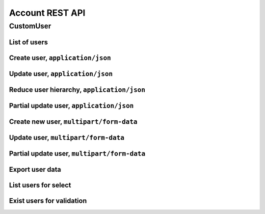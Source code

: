 ================
Account REST API
================

CustomUser
----------


List of users
~~~~~~~~~~~~~

.. http:get:: /api/v1.1/users/

    List of the users for table (order by ``last_name``, ``first_name``, ``middle_name``).
    Pagination by 30 users per page. Filtered only active users.

    **Example request**:

    .. sourcecode:: http

        GET /api/v1.1/users/ HTTP/1.1
        Host: vocrm.org
        Accept: application/json

    **Example response**:

    .. sourcecode:: http

        HTTP/1.1 200 OK
        Vary: Accept, Cookie
        Allow: GET,HEAD,OPTIONS
        Content-Type: application/json

        {
          "results": [
            {
              "id": 2305,
              "link": "/account/2305/",
              "fullname": "Example User Name",
              "master": {
                "id": 2251,
                "fullname": "My Super Master"
              },
              "department": {
                "id": 8,
                "title": "Интернет ячейки"
              },
              "email": "example@email.com",
              "phone_number": "+3732222222",
              "born_date": null,
              "hierarchy": {
                "id": 4,
                "title": "Пастор"
              },
              "country": "Молдова",
              "description": "Add new desc",
              "region": "",
              "city": "Кишинев",
              "district": "",
              "address": " ",
              "divisions": [],
              "facebook": "",
              "vkontakte": "",
              "odnoklassniki": "",
              "skype": "laskype",
              "image": "http://crm.local:8000/media/images/blob_fTWYRTl",
              "image_source": "http://crm.local:8000/media/images/photo_TbioT0s.jpg"
            },
            {
              "id": 2303,
              "link": "/account/2303/",
              "fullname": "Other User Name",
              "master": {
                "id": 2251,
                "fullname": "My Super Master"
              },
              "department": {
                "id": 8,
                "title": "Интернет ячейки"
              },
              "email": "other@example.com",
              "phone_number": "+37333333333",
              "born_date": null,
              "hierarchy": {
                "id": 4,
                "title": "Пастор"
              },
              "country": "Молдова",
              "region": " ",
              "city": "",
              "district": "",
              "address": " ",
              "divisions": [],
              "facebook": "",
              "vkontakte": "",
              "odnoklassniki": "",
              "skype": "artur100566",
              "image": "http://crm.local:8000/media/images/blob_KRJoAqk",
              "image_source": "http://crm.local:8000/media/images/photo_n29qq0W.jpg"
            }
          ],
          "count": 2,
          "user_table": {
            "fullname": {
              "id": 196729,
              "title": "ФИО",
              "ordering_title": "last_name",
              "number": 1,
              "active": true,
              "editable": false
            },
            "master": {
              "id": 196737,
              "title": "Ответственный",
              "ordering_title": "master__last_name",
              "number": 2,
              "active": true,
              "editable": true
            },
            "department": {
              "id": 196728,
              "title": "Отдел",
              "ordering_title": "department__title",
              "number": 3,
              "active": true,
              "editable": true
            },
            "email": {
              "id": 196724,
              "title": "Email",
              "ordering_title": "email",
              "number": 4,
              "active": true,
              "editable": true
            },
            "phone_number": {
              "id": 196725,
              "title": "Номер телефона",
              "ordering_title": "phone_number",
              "number": 5,
              "active": true,
              "editable": true
            },
            "born_date": {
              "id": 196726,
              "title": "Дата рождения",
              "ordering_title": "born_date",
              "number": 6,
              "active": true,
              "editable": true
            },
            "hierarchy": {
              "id": 196727,
              "title": "Иерархия",
              "ordering_title": "hierarchy__level",
              "number": 7,
              "active": true,
              "editable": true
            },
            "country": {
              "id": 196730,
              "title": "Страна",
              "ordering_title": "country",
              "number": 8,
              "active": true,
              "editable": true
            },
            "region": {
              "id": 196731,
              "title": "Область",
              "ordering_title": "region",
              "number": 9,
              "active": true,
              "editable": true
            },
            "city": {
              "id": 196732,
              "title": "Населенный пункт",
              "ordering_title": "city",
              "number": 10,
              "active": true,
              "editable": true
            },
            "district": {
              "id": 196733,
              "title": "Район",
              "ordering_title": "district",
              "number": 11,
              "active": true,
              "editable": true
            },
            "address": {
              "id": 196734,
              "title": "Адрес",
              "ordering_title": "address",
              "number": 12,
              "active": true,
              "editable": true
            },
            "social": {
              "id": 196735,
              "title": "Социальные сети",
              "ordering_title": "facebook",
              "number": 13,
              "active": true,
              "editable": true
            },
            "divisions": {
              "id": 196736,
              "title": "Отдел церкви",
              "ordering_title": "divisions",
              "number": 14,
              "active": true,
              "editable": true
            }
          },
          "links": {
            "next": null,
            "previous": null
          }
        }

    :query int page: page number (one of ``int`` or ``last``). default is 1
    :query int hierarchy: filter by ``hierarchy_id``
    :query int master: filter by ``master_id``, returned children of master
    :query int master_tree: filter by ``master_id``, returned descendants of master and self master
    :query int department: filter by ``department_id``
    :query int page_size: page size, default is 30
    :query string search_fio: search by ``last_name``, ``first_name``, ``middle_name``, ``search_name``
    :query string search_email: search by ``email``
    :query string search_phone_number: search by main ``phone_number``
    :query string search_country: search by ``country``
    :query string search_city: search by ``city``
    :query string ordering: order by one of ``first_name``, ``last_name``, ``middle_name``,
                        ``born_date``, ``country``, ``region``, ``city``, ``disrict``,
                        ``address``, ``skype``,
                        ``phone_number``, ``email``, ``hierarchy__level``, ``department__title``,
                        ``facebook``, ``vkontakte``, ``hierarchy_order``, ``master__last_name``

    :statuscode 200: no error


Create user, ``application/json``
~~~~~~~~~~~~~~~~~~~~~~~~~~~~~~~~~

.. http:post:: /api/v1.1/users/

    Create new user.

    **Example request**:

    .. sourcecode:: http

        POST /api/v1.1/users/13350/ HTTP/1.1
        Host: vocrm.org
        Accept: application/json
        content-type: application/json
        content-length: 661

        {
          "email": "example@email.com",
          "first_name": "first",
          "last_name": "last",
          "middle_name": "middle",
          "search_name": "search",
          "description": "desc",
          "facebook": "http://fb.com/test",
          "vkontakte": "http://vk.com/test",
          "odnoklassniki": "http://ok.com/test",
          "skype": "skype",
          "extra_phone_numbers": ["26426264"],
          "born_date": "2000-02-20",
          "coming_date": "2002-02-20",
          "repentance_date": "2020-02-22",
          "country": "C",
          "region": "R",
          "city": "City",
          "district": "D",
          "address": "A",
          "department": 1,
          "hierarchy": 1,
          "master": 1,
          "divisions": [1,2,3],
          "phone_number": "573135171",
          "partner": {
            "value": 30,
            "responsible": 4,
            "currency": 1,
            "date": "2020-02-20"
          }
        }

    **Example response (Good request)**:

    .. sourcecode:: http

        HTTP/1.1 201 Created
        Vary: Accept, Cookie
        Allow: GET, POST, HEAD, OPTIONS
        Content-Type: application/json

        {
          "id": 15183,
          "email": "example@email.com",
          "first_name": "first",
          "last_name": "last",
          "middle_name": "middle",
          "search_name": "search",
          "description": "desc",
          "facebook": "http://fb.com/test",
          "vkontakte": "http://vk.com/test",
          "odnoklassniki": "http://ok.com/test",
          "skype": "skype",
          "phone_number": "573135171",
          "extra_phone_numbers": [
              "26426264"
          ],
          "born_date": "20.02.2000",
          "coming_date": "20.02.2002",
          "repentance_date": "22.02.2020",
          "country": "C",
          "region": "R",
          "city": "City",
          "district": "D",
          "address": "A",
          "image": null,
          "image_source": null,
          "department": 1,
          "master": 1,
          "hierarchy": 1,
          "divisions": [
            1,
            2,
            3
          ],
          "partnership": {
            "value": 30,
            "responsible": 4,
            "currency": 1,
            "date": "20.02.2020",
            "user": 15183
          },
          "fullname": "last first middle"
        }

    **Example response (Bad request 1)**:

    .. sourcecode:: http

        HTTP/1.1 403 Forbidden
        Vary: Accept, Cookie
        Allow: GET, POST, HEAD, OPTIONS
        Content-Type: application/json

        {
          "detail": "Учетные данные не были предоставлены."
        }

    **Example response (User already exist)**:

    .. sourcecode:: http

        HTTP/1.1 400 Bad Request
        Vary: Accept, Cookie
        Allow: GET, POST, HEAD, OPTIONS
        Content-Type: application/json

        {
          "message": [
            "Пользователь с такими ФИО и телефоном уже существует."
          ],
          "data": {
            "phone_number": "first",
            "first_name": "last",
            "last_name": "",
            "middle_name": "62642626"
          },
          "ids": [
            "15709",
            "15710"
          ],
          "users": [
            "/account/15709/",
            "/account/15710/"
          ]
        }

    **Example response (Bad request 2)**:

    .. sourcecode:: http

        HTTP/1.1 400 Bad Request
        Vary: Accept, Cookie
        Allow: GET, POST, HEAD, OPTIONS
        Content-Type: application/json

        {
          "first_name": [
            "Это поле обязательно."
          ]
        }

    :form email: user email
    :form first_name: first name, **required**
    :form last_name: last name, **required**
    :form middle_name: middle name
    :form search_name: search name
    :form description: note
    :form facebook: facebook url
    :form vkontakte: vkontakte url
    :form odnoklassniki: odnoklassiniki url
    :form skype: login of skype
    :form phone_number: phone number, **required**
    :form extra_phone_numbers: additional phone numbers
    :form born_date: born date
    :form coming_date: coming date
    :form repentance_date: repentance date
    :form country: country
    :form city: city
    :form region: region
    :form district: district
    :form address: address
    :form image: user photo
    :form department: id of user department, **required**
    :form hierarchy: id of hierarchy, **required**
    :form master: id of master, **required**
    :form divisions: list of ids of divisions
    :form partner: dict of partnership fields
    :form partner[value]: sum of partner's contribution
    :form partner[responsible]: responsible of partner
    :form partner[currency]: currency of partner
    :form partner[date]: date when the user became a partner

    :reqheader Content-Type: ``application/json``

    :statuscode 201: success create
    :statuscode 403: user is not authenticated
    :statuscode 400: bad request


Update user, ``application/json``
~~~~~~~~~~~~~~~~~~~~~~~~~~~~~~~~~

.. http:put:: /api/v1.1/users/<user_id>/

    Update of user with ``id = user_id``.

    **Example request**:

    .. sourcecode:: http

        PUT /api/v1.1/users/13350/ HTTP/1.1
        Host: vocrm.org
        Accept: application/json
        content-type: application/json
        content-length: 661

        {
          "email": "example@email.com",
          "first_name": "first",
          "last_name": "last",
          "middle_name": "middle",
          "search_name": "search",
          "description": "desc",
          "facebook": "http://fb.com/test",
          "vkontakte": "http://vk.com/test",
          "odnoklassniki": "http://ok.com/test",
          "skype": "skype",
          "extra_phone_numbers": ["26426264"],
          "born_date": "2000-02-20",
          "coming_date": "2002-02-20",
          "repentance_date": "2020-02-22",
          "country": "C",
          "region": "R",
          "city": "City",
          "district": "D",
          "address": "A",
          "department": 1,
          "hierarchy": 1,
          "master": 1,
          "divisions": [1,2,3],
          "phone_number": "573135171",
          "partner": {
            "value": 30,
            "responsible": 4,
            "currency": 1,
            "date": "2020-02-20"
          }
        }

    **Example response (Good request)**:

    .. sourcecode:: http

        HTTP/1.1 201 Created
        Vary: Accept, Cookie
        Allow: GET, PUT, PATCH, DELETE, HEAD, OPTIONS
        Content-Type: application/json

        {
          "id": 15183,
          "email": "example@email.com",
          "first_name": "first",
          "last_name": "last",
          "middle_name": "middle",
          "search_name": "search",
          "description": "desc",
          "facebook": "http://fb.com/test",
          "vkontakte": "http://vk.com/test",
          "odnoklassniki": "http://ok.com/test",
          "skype": "skype",
          "phone_number": "573135171",
          "extra_phone_numbers": [
              "26426264"
          ],
          "born_date": "20.02.2000",
          "coming_date": "20.02.2002",
          "repentance_date": "22.02.2020",
          "country": "C",
          "region": "R",
          "city": "City",
          "district": "D",
          "address": "A",
          "image": null,
          "image_source": null,
          "department": 1,
          "master": 1,
          "hierarchy": 1,
          "divisions": [
            1,
            2,
            3
          ],
          "partnership": {
            "value": 30,
            "responsible": 4,
            "currency": 1,
            "date": "20.02.2020",
            "user": 15183
          },
          "fullname": "last first middle"
        }

    **Example response (Bad request 1)**:

    .. sourcecode:: http

        HTTP/1.1 403 Forbidden
        Vary: Accept, Cookie
        Allow: GET, PUT, PATCH, DELETE, HEAD, OPTIONS
        Content-Type: application/json

        {
          "detail": "Учетные данные не были предоставлены."
        }

    **Example response (Bad request 2)**:

    .. sourcecode:: http

        HTTP/1.1 400 Bad Request
        Vary: Accept, Cookie
        Allow: GET, PUT, PATCH, DELETE, HEAD, OPTIONS
        Content-Type: application/json

        {
          "first_name": [
            "Это поле обязательно."
          ]
        }

    :form email: user email
    :form first_name: first name, **required**
    :form last_name: last name, **required**
    :form middle_name: middle name
    :form search_name: search name
    :form description: note
    :form facebook: facebook url
    :form vkontakte: vkontakte url
    :form odnoklassniki: odnoklassiniki url
    :form skype: login of skype
    :form phone_number: phone number, **required**
    :form extra_phone_numbers: additional phone numbers
    :form born_date: born date
    :form coming_date: coming date
    :form repentance_date: repentance date
    :form country: country
    :form city: city
    :form region: region
    :form district: district
    :form address: address
    :form image: user photo
    :form department: id of user department, **required**
    :form hierarchy: id of hierarchy, **required**
    :form master: id of master, **required**
    :form divisions: list of ids of divisions
    :form partner: dict of partnership fields
    :form partner[value]: sum of partner's contribution
    :form partner[responsible]: responsible of partner
    :form partner[currency]: currency of partner
    :form partner[date]: date when the user became a partner

    :reqheader Content-Type: ``application/json``

    :statuscode 201: success create
    :statuscode 403: user is not authenticated
    :statuscode 400: bad request


Reduce user hierarchy, ``application/json``
~~~~~~~~~~~~~~~~~~~~~~~~~~~~~~~~~~~~~~~~~~~

.. http:patch:: /api/v1.1/users/(int:user_id)/

    Reduce the level of the hierarchy of user

    **Example request**:

    .. sourcecode:: http

        PATCH /api/v1.1/users/13350/ HTTP/1.1
        Host: vocrm.org
        Accept: application/json
        content-type: application/json
        content-length: 47

        {"hierarchy": 2}

    **Example response(new hierarchy level >= old level)**:

    .. sourcecode:: http

        HTTP/1.1 200 OK
        Vary: Accept, Cookie
        Allow: GET, PUT, PATCH, DELETE, HEAD, OPTIONS
        Content-Type: application/json

        {
          "id": 13350,
          "email": "old@email.com",
          "first_name": "new",
          "last_name": "name",
          "middle_name": "other",
          "description": "desc",
          "facebook": "fb",
          "vkontakte": "vk",
          "odnoklassniki": "ok",
          "skype": "iskype",
          "phone_number": "+3846266646",
          "extra_phone_numbers": [
              "+3843333338"
          ],
          "born_date": "08.11.2016",
          "coming_date": "01.12.2016",
          "repentance_date": "02.12.2016",
          "country": "Италия",
          "region": "Regione Autonoma Friuli Venezia Giulia",
          "city": "Adria",
          "district": "",
          "address": " address",
          "image": "http://vocrm.org/media/images/blob_khTQWMg",
          "image_source": "http://vocrm.org/media/images/photo_foIDR7k.jpg",
          "department": 4,
          "master": 11021,
          "hierarchy": 2,
          "divisions": [
            6,
            4
          ],
          "partnership": {
            "id": 3810,
            "value": 255,
            "currency": 1,
            "responsible": 1
          },
          "fullname": "name new other"
        }

    **Example response (Has id of new master)**:

    To reduce the level of the hierarchy, you must also send the ``move_to_master`` field.

    All disciples of current user will be move to user with ``id = move_to_master``.

    .. sourcecode:: http

        HTTP/1.1 200 OK
        Vary: Accept, Cookie
        Allow: GET, PUT, PATCH, DELETE, HEAD, OPTIONS
        Content-Type: application/json

        {
          "id": 13350,
          "email": "old@email.com",
          "first_name": "new",
          "last_name": "name",
          "middle_name": "other",
          "description": "desc",
          "facebook": "fb",
          "vkontakte": "vk",
          "odnoklassniki": "ok",
          "skype": "iskype",
          "phone_number": "+3846266646",
          "extra_phone_numbers": [
              "+3843333338"
          ],
          "born_date": "08.11.2016",
          "coming_date": "01.12.2016",
          "repentance_date": "02.12.2016",
          "country": "Италия",
          "region": "Regione Autonoma Friuli Venezia Giulia",
          "city": "Adria",
          "district": "",
          "address": " address",
          "image": "http://vocrm.org/media/images/blob_khTQWMg",
          "image_source": "http://vocrm.org/media/images/photo_foIDR7k.jpg",
          "department": 4,
          "master": 11021,
          "hierarchy": 2,
          "divisions": [
            6,
            4
          ],
          "partnership": {
            "id": 3810,
            "value": 255,
            "currency": 1,
            "responsible": 1
          },
          "fullname": "name new other"
        }

    **Example response (Not auth)**:

    .. sourcecode:: http

        HTTP/1.1 403 Forbidden
        Vary: Accept, Cookie
        Allow: GET, PUT, PATCH, DELETE, HEAD, OPTIONS
        Content-Type: application/json

        {
          "detail": "Учетные данные не были предоставлены."
        }

    **Example response (New level < old level)**:

    .. sourcecode:: http

        HTTP/1.1 400 Bad request
        Vary: Accept, Cookie
        Allow: GET, PUT, PATCH, DELETE, HEAD, OPTIONS
        Content-Type: application/json

        {
          "detail": "Please, move disciples before reduce hierarchy.",
          "disciples": [
            {
              "id": 7672,
              "first_name": "Tell",
              "last_name": "Me",
              "middle_name": "Baby"
            },
            {
              "id": 8543,
              "first_name": "Iam",
              "last_name": "Goto",
              "middle_name": "Sleep"
            }
          ]
        }

    **Example response (New master does not exist)**:

    .. sourcecode:: http

        HTTP/1.1 400 Bad request
        Vary: Accept, Cookie
        Allow: GET, PUT, PATCH, DELETE, HEAD, OPTIONS
        Content-Type: application/json

        {
          "move_to_master": [
            "User with id = 626424626262 does not exist."
          ]
        }

    :form hierarchy: id of hierarchy
    :form move_to_master: id of user on which you want to transfer disciples of the current user

    :reqheader Content-Type: ``application/json``

    :statuscode 200: success update
    :statuscode 403: user is not authenticated
    :statuscode 400: user have disciples or new master does not exist


Partial update user, ``application/json``
~~~~~~~~~~~~~~~~~~~~~~~~~~~~~~~~~~~~~~~~~

.. http:patch:: /api/v1.1/users/(int:user_id)/

    Partial update user data.

    **Example request**:

    .. sourcecode:: http

        PATCH /api/v1.1/users/13350/ HTTP/1.1
        Host: vocrm.org
        Accept: application/json
        content-type: application/x-www-form-urlencoded
        content-length: 47

        {
          "first_name": "new",
          "last_name": "name",
          "middle_name": "other"
        }

    **Example response (Good request)**:

    .. sourcecode:: http

        HTTP/1.1 200 OK
        Vary: Accept, Cookie
        Allow: GET, PUT, PATCH, DELETE, HEAD, OPTIONS
        Content-Type: application/json

        {
          "id": 13350,
          "email": "old@email.com",
          "first_name": "new",
          "last_name": "name",
          "middle_name": "other",
          "description": "desc",
          "facebook": "fb",
          "vkontakte": "vk",
          "odnoklassniki": "ok",
          "skype": "iskype",
          "phone_number": "+3846266646",
          "extra_phone_numbers": [
              "+3843333338"
          ],
          "born_date": "08.11.2016",
          "coming_date": "01.12.2016",
          "repentance_date": "02.12.2016",
          "country": "Италия",
          "region": "Regione Autonoma Friuli Venezia Giulia",
          "city": "Adria",
          "district": "",
          "address": " address",
          "image": "http://vocrm.org/media/images/blob_khTQWMg",
          "image_source": "http://vocrm.org/media/images/photo_foIDR7k.jpg",
          "department": 4,
          "master": 11021,
          "hierarchy": 2,
          "divisions": [
            6,
            4
          ],
          "partnership": {
            "id": 3810,
            "value": 255,
            "currency": 1,
            "responsible": 1
          },
          "fullname": "name new other"
        }

    **Example response (Bad request 1)**:

    .. sourcecode:: http

        HTTP/1.1 403 Forbidden
        Vary: Accept, Cookie
        Allow: GET, PUT, PATCH, DELETE, HEAD, OPTIONS
        Content-Type: application/json

        {
          "detail": "Учетные данные не были предоставлены."
        }

    **Example response (Bad request 2)**:

    .. sourcecode:: http

        HTTP/1.1 404 Not Found
        Vary: Accept, Cookie
        Allow: GET, PUT, PATCH, DELETE, HEAD, OPTIONS
        Content-Type: application/json

        {
          "detail": "Не найдено."
        }

    :form email: user email
    :form first_name: first name
    :form last_name: last name
    :form middle_name: middle name
    :form search_name: search name
    :form description: note
    :form facebook: facebook url
    :form vkontakte: vkontakte url
    :form odnoklassniki: odnoklassiniki url
    :form skype: login of skype
    :form phone_number: phone number
    :form extra_phone_numbers: additional phone numbers
    :form born_date: born date
    :form coming_date: coming date
    :form repentance_date: repentance date
    :form country: country
    :form city: city
    :form district: district
    :form address: address
    :form image: user photo
    :form department: id of user department
    :form hierarchy: id of hierarchy
    :form master: id of master

    :reqheader Content-Type: ``application/json``

    :statuscode 200: success update
    :statuscode 403: user is not authenticated
    :statuscode 404: there's no summit


Create new user, ``multipart/form-data``
~~~~~~~~~~~~~~~~~~~~~~~~~~~~~~~~~~~~~~~~

.. http:post:: /api/v1.1/users/

    Create new user.

    **Example request**:

    .. sourcecode:: http

        POST /api/v1.1/users/13350/ HTTP/1.1
        Host: vocrm.org
        Accept: application/json
        Content-Type:  multipart/form-data; boundary=42940404204

          --42940404204
          Content-Disposition: form-data; name="email"

          example@email.com
          --42940404204
          Content-Disposition: form-data; name="first_name"

          first
          --42940404204
          Content-Disposition: form-data; name="last_name"

          last
          --42940404204
          Content-Disposition: form-data; name="middle_name"

          middle
          --42940404204
          Content-Disposition: form-data; name="description"

          desc
          --42940404204
          Content-Disposition: form-data; name="born_date"

          2000-02-20
          --42940404204
          Content-Disposition: form-data; name="department"

          1
          --42940404204
          Content-Disposition: form-data; name="divisions"

          [1,2,3]
          --42940404204
          Content-Disposition: form-data; name="extra_phone_numbers"

          ["26426264"]
          --42940404204
          Content-Disposition: form-data; name="partner"

          {"value":30,"responsible":4,"currency":1,"date":"2020-02-20"}
          --42940404204--

    **Example response (Good request)**:

    .. sourcecode:: http

        HTTP/1.1 201 Created
        Vary: Accept, Cookie
        Allow: GET, POST, HEAD, OPTIONS
        Content-Type: application/json

        {
          "id": 15183,
          "email": "example@email.com",
          "first_name": "first",
          "last_name": "last",
          "middle_name": "middle",
          "description": "desc",
          "extra_phone_numbers": [
              "26426264"
          ],
          "born_date": "20.02.2000",
          "image": null,
          "image_source": null,
          "department": 1,
          "divisions": [
            1,
            2,
            3
          ],
          "partnership": {
            "value": 30,
            "responsible": 4,
            "currency": 1,
            "date": "20.02.2020",
            "user": 15183
          },
          "fullname": "last first middle"
        }

    **Example response (Bad request 1)**:

    .. sourcecode:: http

        HTTP/1.1 403 Forbidden
        Vary: Accept, Cookie
        Allow: GET, POST, HEAD, OPTIONS
        Content-Type: application/json

        {
          "detail": "Учетные данные не были предоставлены."
        }

    **Example response (User already exist)**:

    .. sourcecode:: http

        HTTP/1.1 400 Bad Request
        Vary: Accept, Cookie
        Allow: GET, POST, HEAD, OPTIONS
        Content-Type: application/json

        {
          "message": [
            "Пользователь с такими ФИО и телефоном уже существует."
          ],
          "data": {
            "phone_number": "first",
            "first_name": "last",
            "last_name": "",
            "middle_name": "62642626"
          },
          "ids": [
            "15709",
            "15710"
          ],
          "users": [
            "/account/15709/",
            "/account/15710/"
          ]
        }

    **Example response (Bad request 2)**:

    .. sourcecode:: http

        HTTP/1.1 400 Bad Request
        Vary: Accept, Cookie
        Allow: GET, POST, HEAD, OPTIONS
        Content-Type: application/json

        {
          "first_name": [
            "Это поле обязательно."
          ]
        }

    :form email: user email
    :form first_name: first name, **required**
    :form last_name: last name, **required**
    :form middle_name: middle name
    :form search_name: search name
    :form description: note
    :form facebook: facebook url
    :form vkontakte: vkontakte url
    :form odnoklassniki: odnoklassiniki url
    :form skype: login of skype
    :form phone_number: phone number, **required**
    :form extra_phone_numbers: additional phone numbers, format == ``["1111","2222"]``
    :form born_date: born date
    :form coming_date: coming date
    :form repentance_date: repentance date
    :form country: country
    :form city: city
    :form region: region
    :form district: district
    :form address: address
    :form image: user photo
    :form department: id of user department, **required**
    :form hierarchy: id of hierarchy, **required**
    :form master: id of master, **required**
    :form divisions: list of ids of divisions, format == ``[1,"2",3]``
    :form partner: partnership fields, format == ``{"value":11,"responsible":2,"currency":1,"date":"2000-02-22"}``

    :reqheader Content-Type: ``multipart/form-data``

    :statuscode 201: success create
    :statuscode 403: user is not authenticated
    :statuscode 400: bad request


Update user, ``multipart/form-data``
~~~~~~~~~~~~~~~~~~~~~~~~~~~~~~~~~~~~

.. http:put:: /api/v1.1/users/<user_id>/

    Update of user with ``id = user_id``.

    **Example request**:

    .. sourcecode:: http

        PUT /api/v1.1/users/13350/ HTTP/1.1
        Host: vocrm.org
        Accept: application/json
        Content-Type:  multipart/form-data; boundary=42940404204

          --42940404204
          Content-Disposition: form-data; name="email"

          example@email.com
          --42940404204
          Content-Disposition: form-data; name="first_name"

          first
          --42940404204
          Content-Disposition: form-data; name="last_name"

          last
          --42940404204
          Content-Disposition: form-data; name="middle_name"

          middle
          --42940404204
          Content-Disposition: form-data; name="description"

          desc
          --42940404204
          Content-Disposition: form-data; name="born_date"

          2000-02-20
          --42940404204
          Content-Disposition: form-data; name="department"

          1
          --42940404204
          Content-Disposition: form-data; name="divisions"

          [1,2,3]
          --42940404204
          Content-Disposition: form-data; name="extra_phone_numbers"

          ["26426264"]
          --42940404204
          Content-Disposition: form-data; name="partner"

          {"value":30,"responsible":4,"currency":1,"date":"2020-02-20"}
          --42940404204--

    **Example response (Good request)**:

    .. sourcecode:: http

        HTTP/1.1 201 Created
        Vary: Accept, Cookie
        Allow: GET, PUT, PATCH, DELETE, HEAD, OPTIONS
        Content-Type: application/json

        {
          "id": 15183,
          "email": "example@email.com",
          "first_name": "first",
          "last_name": "last",
          "middle_name": "middle",
          "description": "desc",
          "extra_phone_numbers": [
              "26426264"
          ],
          "born_date": "20.02.2000",
          "image": null,
          "image_source": null,
          "department": 1,
          "divisions": [
            1,
            2,
            3
          ],
          "partnership": {
            "value": 30,
            "responsible": 4,
            "currency": 1,
            "date": "20.02.2020",
            "user": 15183
          },
          "fullname": "last first middle"
        }

    **Example response (Bad request 1)**:

    .. sourcecode:: http

        HTTP/1.1 403 Forbidden
        Vary: Accept, Cookie
        Allow: GET, PUT, PATCH, DELETE, HEAD, OPTIONS
        Content-Type: application/json

        {
          "detail": "Учетные данные не были предоставлены."
        }

    **Example response (Bad request 2)**:

    .. sourcecode:: http

        HTTP/1.1 400 Bad Request
        Vary: Accept, Cookie
        Allow: GET, PUT, PATCH, DELETE, HEAD, OPTIONS
        Content-Type: application/json

        {
          "first_name": [
            "Это поле обязательно."
          ]
        }

    :form email: user email
    :form first_name: first name, **required**
    :form last_name: last name, **required**
    :form middle_name: middle name
    :form search_name: search name
    :form description: note
    :form facebook: facebook url
    :form vkontakte: vkontakte url
    :form odnoklassniki: odnoklassiniki url
    :form skype: login of skype
    :form phone_number: phone number, **required**
    :form extra_phone_numbers: additional phone numbers, format == ``["1111","2222"]``
    :form born_date: born date
    :form coming_date: coming date
    :form repentance_date: repentance date
    :form country: country
    :form city: city
    :form region: region
    :form district: district
    :form address: address
    :form image: user photo
    :form department: id of user department, **required**
    :form hierarchy: id of hierarchy, **required**
    :form master: id of master, **required**
    :form divisions: list of ids of divisions, format == ``[1,"2",3]``
    :form partner: partnership fields, format == ``{"value":11,"currency":1,"responsible":2,"date":"2000-02-22"}``

    :reqheader Content-Type: ``multipart/form-data``

    :statuscode 201: success create
    :statuscode 403: user is not authenticated
    :statuscode 400: bad request


Partial update user, ``multipart/form-data``
~~~~~~~~~~~~~~~~~~~~~~~~~~~~~~~~~~~~~~~~~~~~

.. http:patch:: /api/v1.1/users/(int:user_id)/

    Partial update user data.

    **Example request**:

    .. sourcecode:: http

        PATCH /api/v1.1/users/13350/ HTTP/1.1
        Host: vocrm.org
        Accept: application/json
        Content-Type:  multipart/form-data; boundary=42940404204

          --42940404204
          Content-Disposition: form-data; name="email"

          example@email.com
          --42940404204
          Content-Disposition: form-data; name="first_name"

          new
          --42940404204
          Content-Disposition: form-data; name="last_name"

          name
          --42940404204
          Content-Disposition: form-data; name="middle_name"

          other
          --42940404204
          Content-Disposition: form-data; name="divisions"

          ["6","4"]
          --42940404204
          Content-Disposition: form-data; name="extra_phone_numbers"

          ["+3843333338"]
          --42940404204
          Content-Disposition: form-data; name="partner"

          {"value":255,"responsible":1,"currency":1,"date":"2000-02-22"}
          --42940404204--

    **Example response (Good request)**:

    .. sourcecode:: http

        HTTP/1.1 200 OK
        Vary: Accept, Cookie
        Allow: GET, PUT, PATCH, DELETE, HEAD, OPTIONS
        Content-Type: application/json

        {
          "id": 13350,
          "email": "old@email.com",
          "first_name": "new",
          "last_name": "name",
          "middle_name": "other",
          "description": "desc",
          "facebook": "fb",
          "vkontakte": "vk",
          "odnoklassniki": "ok",
          "skype": "iskype",
          "phone_number": "+3846266646",
          "extra_phone_numbers": [
              "+3843333338"
          ],
          "born_date": "08.11.2016",
          "coming_date": "01.12.2016",
          "repentance_date": "02.12.2016",
          "country": "Италия",
          "region": "Regione Autonoma Friuli Venezia Giulia",
          "city": "Adria",
          "district": "",
          "address": " address",
          "image": "http://vocrm.org/media/images/blob_khTQWMg",
          "image_source": "http://vocrm.org/media/images/photo_foIDR7k.jpg",
          "department": 4,
          "master": 11021,
          "hierarchy": 2,
          "divisions": [
            6,
            4
          ],
          "partnership": {
            "id": 3810,
            "value": 255,
            "responsible": 1,
            "currency": 1,
            "date": "22.02.2000",
          },
          "fullname": "name new other"
        }

    **Example response (Bad request 1)**:

    .. sourcecode:: http

        HTTP/1.1 403 Forbidden
        Vary: Accept, Cookie
        Allow: GET, PUT, PATCH, DELETE, HEAD, OPTIONS
        Content-Type: application/json

        {
          "detail": "Учетные данные не были предоставлены."
        }

    **Example response (Bad request 2)**:

    .. sourcecode:: http

        HTTP/1.1 404 Not Found
        Vary: Accept, Cookie
        Allow: GET, PUT, PATCH, DELETE, HEAD, OPTIONS
        Content-Type: application/json

        {
          "detail": "Не найдено."
        }

    :form email: user email
    :form first_name: first name
    :form last_name: last name
    :form middle_name: middle name
    :form search_name: search name
    :form description: note
    :form facebook: facebook url
    :form vkontakte: vkontakte url
    :form odnoklassniki: odnoklassiniki url
    :form skype: login of skype
    :form phone_number: phone number
    :form extra_phone_numbers: additional phone numbers, format == ``["1111","2222"]``
    :form born_date: born date
    :form coming_date: coming date
    :form repentance_date: repentance date
    :form country: country
    :form city: city
    :form district: district
    :form divisions: list of ids of divisions, format == ``[1,"2",3]``
    :form address: address
    :form image: user photo
    :form department: id of user department
    :form hierarchy: id of hierarchy
    :form master: id of master

    :reqheader Content-Type: ``multipart/form-data``

    :statuscode 200: success update
    :statuscode 403: user is not authenticated
    :statuscode 404: there's no summit

Export user data
~~~~~~~~~~~~~~~~

.. http:post:: /api/v1.1/users/export/

    Export user data.

    **Example request**:

    .. sourcecode:: http

        POST /api/v1.1/users/export/ HTTP/1.1
        Host: vocrm.org
        content-type: application/x-www-form-urlencoded
        content-length: 33

          fields=id,last_name,city&ids=1,135

    **Example response**:

    .. sourcecode:: http

        HTTP/1.1 200 OK
        Vary: Accept, Cookie
        Allow: POST,OPTIONS
        Content-Type: application/vnd.openxmlformats-officedocument.spreadsheetml.sheet
        Content-Disposition: attachment; filename=CustomUser-2016-12-20.xlsx

        ... body ...

    *CustomUser-2016-12-20.xlsx content*

    +-----+-----------+------+
    | id  | last_name | city |
    +=====+===========+======+
    | 1   | Gates     | Rio  |
    +-----+-----------+------+
    | 135 | Torvalds  | Kiev |
    +-----+-----------+------+

    :form fields: field names for export (comma-separated), optional. Default is (``id``, ``username``,
                   ``last_name``, ``first_name``, ``middle_name``,
                   ``email``, ``phone_number``, ``skype``,
                   ``country``, ``city``, ``address``,
                   ``department_title``, ``hierarchy_title``, ``master_name``,
                   ``born_date``, ``facebook``, ``vkontakte``, ``description``)
    :form ids: user ids for export (comma-separated), optional.
                   If ``ids`` is empty then will be used filter by query parameters.

    .. important:: **Query Parameters** used only if ids is empty

    :query int hierarchy: filter by ``hierarchy_id``
    :query int master: filter by ``master_id``, returned children of master
    :query int master_tree: filter by ``master_id``, returned descendants of master and self master
    :query int department: filter by ``department_id``
    :query string search_fio: search by ``last_name``, ``first_name``, ``middle_name``, ``search_name``
    :query string search_email: search by ``email``
    :query string search_phone_number: search by main ``phone_number``
    :query string search_country: search by ``country``
    :query string search_city: search by ``city``

    :reqheader Content-Type: one of ``application/x-www-form-urlencoded``,
                             ``application/json``, ``multipart/form-data``

    :statuscode 200: success export

List users for select
~~~~~~~~~~~~~~~~~~~~~

.. http:get:: /api/v1.0/short_users/

    List of the users for select.

    **Example request**:

    .. sourcecode:: http

        GET /api/v1.0/short_users/?level_gte=4&level_lt=6 HTTP/1.1
        Host: vocrm.org
        Accept: application/json

    **Example response**:

    .. sourcecode:: http

        HTTP/1.1 200 OK
        Vary: Accept, Cookie
        Allow: GET,POST,HEAD,OPTIONS
        Content-Type: application/json

        [
            {
                "id": 13891,
                "fullname": "Name User ",
                "hierarchy": {
                    "id": 5,
                    "title": "Ст. епископ",
                    "level": 5
                }
            },
            {
                "id": 12813,
                "fullname": "Other Name Middle",
                "hierarchy": {
                    "id": 5,
                    "title": "Епископ",
                    "level": 4
                }
            }
        ]

    :query int level_gt: filter by ``hierarchy__level`` -> ``user.hierarchy.level > level_gt``
    :query int level_gte: filter by ``hierarchy__level`` -> ``user.hierarchy.level >= level_gte``
    :query int level_lt: filter by ``hierarchy__level`` -> ``user.hierarchy.level < level_lt``
    :query int level_lte: filter by ``hierarchy__level`` -> ``user.hierarchy.level <= level_lte``
    :query int department: filter by ``department_id``
    :query int master_tree: filter by ``master_id``, returned descendants of master and self master
    :query string search: search by ``last_name``, ``first_name``, ``middle_name``

    :statuscode 200: no error


Exist users for validation
~~~~~~~~~~~~~~~~~~~~~~~~~~

.. http:get:: /api/v1.0/exist_users/

    List of the users for validation of unique fio and tel.
    One of ``search_last_name``, ``search_email``, ``search_phone_number`` is required.

    **Example request**:

    .. sourcecode:: http

        GET /api/v1.0/exist_users/?search_phone_number=38050 HTTP/1.1
        Host: vocrm.org
        Accept: application/json

    **Example response**:

    .. sourcecode:: http

        HTTP/1.1 200 OK
        Vary: Accept, Cookie
        Allow: GET, HEAD, OPTIONS
        Content-Type: application/json

        [
          {
            "id": 11,
            "fullname": "Its My Name",
            "phone_number": "+380501111111",
            "email": "my@name.com",
            "link": "/account/11/"
          },
          {
            "id": 22,
            "fullname": "Last First Middle",
            "phone_number": "+380502222222",
            "email": "last@first.eu",
            "link": "/account/22/"
          },
          {
            "id": 33,
            "fullname": "Other Name ",
            "phone_number": "+380503333333",
            "email": "other@name.net",
            "link": "/account/33/"
          },
        ]

    **Example response (Length of param < 5)**:

    .. sourcecode:: http

        HTTP/1.1 400 Bad Request
        Vary: Accept, Cookie
        Allow: GET, HEAD, OPTIONS
        Content-Type: application/json

        {
          "detail": "Min length of search_phone_number == 4"
        }

    **Example response (Without params)**:

    .. sourcecode:: http

        HTTP/1.1 400 Bad Request
        Vary: Accept, Cookie
        Allow: GET, HEAD, OPTIONS
        Content-Type: application/json

        {
          "detail": "One of [search_last_name, search_email, search_phone_number] parameters is required"
        }

    :query string search_last_name: search by ``last_name``, min length == 5
    :query string search_email: search by ``email``, min length == 5
    :query string search_phone_number: search by main ``phone_number``, min length == 5

    :statuscode 400: validation error
    :statuscode 200: no error
